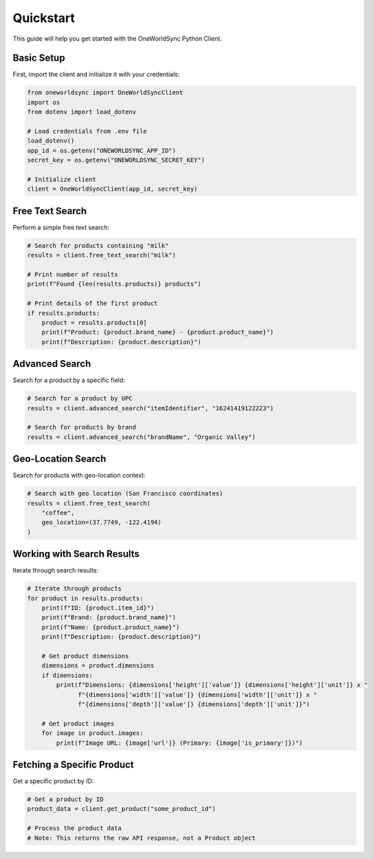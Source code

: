 Quickstart
==========

This guide will help you get started with the OneWorldSync Python Client.

Basic Setup
----------

First, import the client and initialize it with your credentials:

.. code-block:: python

   from oneworldsync import OneWorldSyncClient
   import os
   from dotenv import load_dotenv
   
   # Load credentials from .env file
   load_dotenv()
   app_id = os.getenv("ONEWORLDSYNC_APP_ID")
   secret_key = os.getenv("ONEWORLDSYNC_SECRET_KEY")
   
   # Initialize client
   client = OneWorldSyncClient(app_id, secret_key)

Free Text Search
--------------

Perform a simple free text search:

.. code-block:: python

   # Search for products containing "milk"
   results = client.free_text_search("milk")
   
   # Print number of results
   print(f"Found {len(results.products)} products")
   
   # Print details of the first product
   if results.products:
       product = results.products[0]
       print(f"Product: {product.brand_name} - {product.product_name}")
       print(f"Description: {product.description}")

Advanced Search
-------------

Search for a product by a specific field:

.. code-block:: python

   # Search for a product by UPC
   results = client.advanced_search("itemIdentifier", "16241419122223")
   
   # Search for products by brand
   results = client.advanced_search("brandName", "Organic Valley")

Geo-Location Search
-----------------

Search for products with geo-location context:

.. code-block:: python

   # Search with geo location (San Francisco coordinates)
   results = client.free_text_search(
       "coffee",
       geo_location=(37.7749, -122.4194)
   )

Working with Search Results
-------------------------

Iterate through search results:

.. code-block:: python

   # Iterate through products
   for product in results.products:
       print(f"ID: {product.item_id}")
       print(f"Brand: {product.brand_name}")
       print(f"Name: {product.product_name}")
       print(f"Description: {product.description}")
       
       # Get product dimensions
       dimensions = product.dimensions
       if dimensions:
           print(f"Dimensions: {dimensions['height']['value']} {dimensions['height']['unit']} x "
                 f"{dimensions['width']['value']} {dimensions['width']['unit']} x "
                 f"{dimensions['depth']['value']} {dimensions['depth']['unit']}")
       
       # Get product images
       for image in product.images:
           print(f"Image URL: {image['url']} (Primary: {image['is_primary']})")

Fetching a Specific Product
-------------------------

Get a specific product by ID:

.. code-block:: python

   # Get a product by ID
   product_data = client.get_product("some_product_id")
   
   # Process the product data
   # Note: This returns the raw API response, not a Product object
